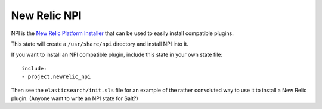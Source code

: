 New Relic NPI
=============

NPI is the `New Relic Platform Installer <https://docs.newrelic.com/docs/plugins/plugins-new-relic/installing-plugins/installing-npi-compatible-plugin>`_
that can be used to easily install compatible plugins.

This state will create a ``/usr/share/npi`` directory and install NPI into it.

If you want to install an NPI compatible plugin, include this state in
your own state file::

    include:
    - project.newrelic_npi

Then see the ``elasticsearch/init.sls`` file for an example of the rather convoluted
way to use it to install a New Relic plugin.  (Anyone want to write an NPI state for
Salt?)
